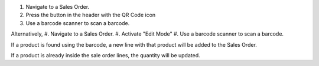 #. Navigate to a Sales Order.
#. Press the button in the header with the QR Code icon
#. Use a barcode scanner to scan a barcode.

Alternatively,
#. Navigate to a Sales Order.
#. Activate "Edit Mode"
#. Use a barcode scanner to scan a barcode.

If a product is found using the barcode,
a new line with that product will be added to the Sales Order.

If a product is already inside the sale order lines,
the quantity will be updated.
